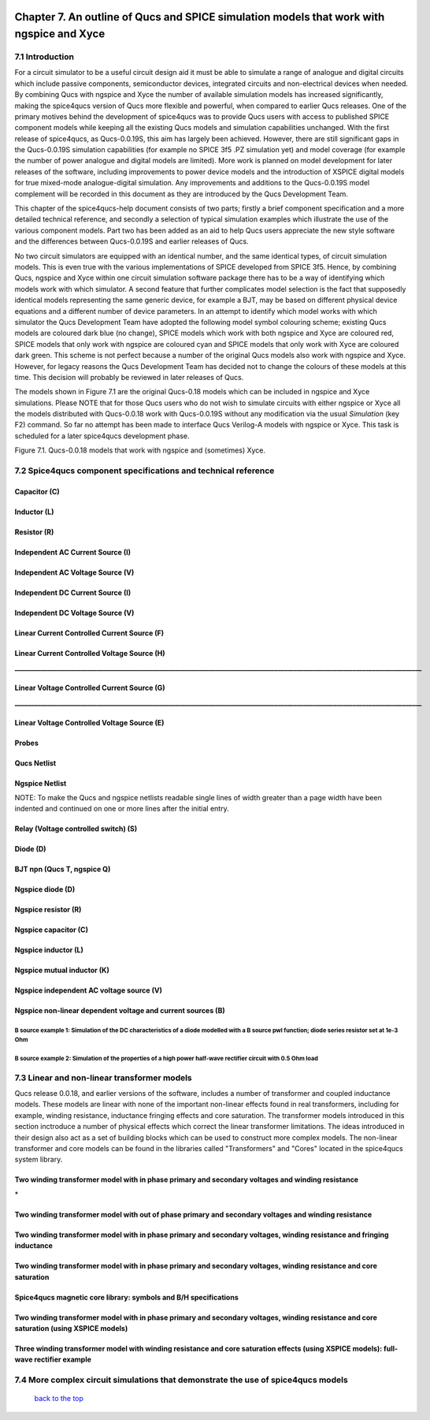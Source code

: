 |imageQ_EN|

------------------------------------------------------------------------------------------
Chapter 7. An outline of Qucs and SPICE simulation models that work with ngspice and Xyce
------------------------------------------------------------------------------------------

7.1 Introduction
~~~~~~~~~~~~~~~~~~
For a circuit simulator to be a useful circuit design aid it must be able to simulate
a range of analogue and digital circuits which include passive components, semiconductor devices, 
integrated circuits and non-electrical devices when needed. By combining Qucs with ngspice and Xyce 
the number of available simulation models has increased significantly, making the spice4qucs version 
of Qucs more flexible and powerful, when compared to earlier Qucs releases. 
One of the primary motives behind the development of spice4qucs was to provide Qucs
users with access to published SPICE component models while keeping all the existing Qucs models and simulation  
capabilities unchanged.  With the first release of spice4qucs, as Qucs-0.0.19S, this aim has largely
been achieved.  However, there are still significant gaps in the Qucs-0.0.19S simulation capabilities 
(for example no SPICE 3f5 .PZ simulation yet) and model coverage (for example the 
number of power analogue and digital models are limited). More work is planned on model development 
for later releases of the software, including improvements to power device models and the introduction of 
XSPICE digital models for true mixed-mode analogue-digital simulation. Any improvements and additions 
to the Qucs-0.0.19S model complement will be recorded in this document as they are introduced by the  
Qucs Development Team. 

This chapter of the spice4qucs-help document consists of two parts; firstly a brief component specification and 
a more detailed technical reference, and secondly a selection of typical simulation examples which illustrate the use of 
the various component models.  Part two has been added as an aid to help Qucs users appreciate 
the new style software and the differences between Qucs-0.0.19S and earlier releases of Qucs. 

No two circuit simulators are equipped with an identical number, and the same identical types, of circuit simulation models. 
This is even true with the various implementations of SPICE developed from SPICE 3f5. Hence, by combining Qucs, ngspice and 
Xyce within one 
circuit simulation software package there has to be a way of identifying which models work with which simulator. 
A second feature that further complicates model selection is the fact that supposedly identical models representing 
the same generic device, for example a BJT, may be based on different physical device equations and a different number 
of device parameters. In an attempt to identify which model works with which simulator the Qucs Development Team have 
adopted the following model symbol colouring scheme; existing Qucs models are coloured dark blue (no change), 
SPICE models which work with both ngspice and Xyce are coloured red, SPICE models 
that only work with ngspice are coloured cyan and SPICE models that only work with Xyce are coloured dark green.  This scheme
is not perfect because a number of the original Qucs models also work with ngspice and Xyce.  However, for legacy reasons the
Qucs Development Team has decided not to change the colours of these models at this time.  This decision will probably be 
reviewed in later releases of Qucs. 

The models shown in Figure 7.1 are the original Qucs-0.18 models which can be included in ngspice and Xyce simulations. Please
NOTE that for those Qucs users who do not wish to simulate circuits with either ngspice or Xyce all the models distributed with 
Qucs-0.0.18 work with Qucs-0.0.19S without any modification via the usual *Simulation* (key F2) command. So far no attempt 
has been
made to interface Qucs Verilog-A models with ngspice or Xyce. This task is scheduled for a later spice4qucs development phase. 

|image1_EN| 

Figure 7.1. Qucs-0.0.18 models that work with ngspice and (sometimes) Xyce.

7.2 Spice4qucs component specifications and technical reference
~~~~~~~~~~~~~~~~~~~~~~~~~~~~~~~~~~~~~~~~~~~~~~~~~~~~~~~~~~~~~~~~~~~~~~~~~~~~~~~~~~~~~~~~~~~

^^^^^^^^^^^^^^^^^^
**Capacitor (C)**
^^^^^^^^^^^^^^^^^^
|image3_EN|


^^^^^^^^^^^^^^^^^^
**Inductor (L)**
^^^^^^^^^^^^^^^^^^
|image4_EN|


^^^^^^^^^^^^^^^^^^
**Resistor (R)**
^^^^^^^^^^^^^^^^^^
|image2_EN|


^^^^^^^^^^^^^^^^^^^^^^^^^^^^^^^^^^^^^^^^^
**Independent AC Current Source (I)**
^^^^^^^^^^^^^^^^^^^^^^^^^^^^^^^^^^^^^^^^^
|image15_EN|


^^^^^^^^^^^^^^^^^^^^^^^^^^^^^^^^^^^^^^^^^
**Independent AC Voltage Source (V)**
^^^^^^^^^^^^^^^^^^^^^^^^^^^^^^^^^^^^^^^^^
|image13_EN|

^^^^^^^^^^^^^^^^^^^^^^^^^^^^^^^^^^^^^^^^^
**Independent DC Current Source (I)**
^^^^^^^^^^^^^^^^^^^^^^^^^^^^^^^^^^^^^^^^^
|image14_EN|


^^^^^^^^^^^^^^^^^^^^^^^^^^^^^^^^^^^^^^^^^
**Independent DC Voltage Source (V)**
^^^^^^^^^^^^^^^^^^^^^^^^^^^^^^^^^^^^^^^^^
|image5_EN|


^^^^^^^^^^^^^^^^^^^^^^^^^^^^^^^^^^^^^^^^^^^^^^^^^^
**Linear Current Controlled Current Source (F)**
^^^^^^^^^^^^^^^^^^^^^^^^^^^^^^^^^^^^^^^^^^^^^^^^^^
|image9_EN|

^^^^^^^^^^^^^^^^^^^^^^^^^^^^^^^^^^^^^^^^^^^^^^^^^^
**Linear Current Controlled Voltage Source (H)**
^^^^^^^^^^^^^^^^^^^^^^^^^^^^^^^^^^^^^^^^^^^^^^^^^^
|image8_EN|
**____________________________________________________________________________________________________________________________**

^^^^^^^^^^^^^^^^^^^^^^^^^^^^^^^^^^^^^^^^^^^^^^^^^^
**Linear Voltage Controlled Current Source (G)**
^^^^^^^^^^^^^^^^^^^^^^^^^^^^^^^^^^^^^^^^^^^^^^^^^^
|image6_EN|
**____________________________________________________________________________________________________________________________**

^^^^^^^^^^^^^^^^^^^^^^^^^^^^^^^^^^^^^^^^^^^^^^^^^^^
**Linear Voltage Controlled Voltage Source (E)**
^^^^^^^^^^^^^^^^^^^^^^^^^^^^^^^^^^^^^^^^^^^^^^^^^^^
|image7_EN|

^^^^^^^^^^^^^
**Probes**
^^^^^^^^^^^^^
|image10_EN|

^^^^^^^^^^^^^^^^^
**Qucs Netlist**
^^^^^^^^^^^^^^^^^
|image11_EN|

^^^^^^^^^^^^^^^^^^^^^^
**Ngspice Netlist**
^^^^^^^^^^^^^^^^^^^^^^
|image12_EN|

NOTE: To make the Qucs and ngspice netlists readable single lines of width greater than a page width have been
indented and continued on one or more lines after the initial entry. 

^^^^^^^^^^^^^^^^^^^^^^^^^^^^^^^^^^^^^^^^^^^^^^^^^^^^^^^^^^^^^^^^^^^^^^
**Relay (Voltage controlled switch) (S)**
^^^^^^^^^^^^^^^^^^^^^^^^^^^^^^^^^^^^^^^^^^^^^^^^^^^^^^^^^^^^^^^^^^^^^^
|image16_EN|


^^^^^^^^^^^^^^^^^^^^^^^^^^^^^^^^^^^^^^^^^^^^^^^^^^^^^^^^^^^^^^^^^^^^^^
**Diode (D)**
^^^^^^^^^^^^^^^^^^^^^^^^^^^^^^^^^^^^^^^^^^^^^^^^^^^^^^^^^^^^^^^^^^^^^^
|image17_EN|

^^^^^^^^^^^^^^^^^^^^^^^^^^^^^^^^^^^^^^^^^^^^^^^^^^^^^^^^^^^^^^^^^^^^^^
**BJT npn (Qucs T, ngspice Q)**
^^^^^^^^^^^^^^^^^^^^^^^^^^^^^^^^^^^^^^^^^^^^^^^^^^^^^^^^^^^^^^^^^^^^^^
|image18_EN|


^^^^^^^^^^^^^^^^^^^^^^^^^^^^^^^^^^^^^^^^^^^^^^^^^^^^^^^^^^^^^^^^^^^^^^
**Ngspice diode (D)**
^^^^^^^^^^^^^^^^^^^^^^^^^^^^^^^^^^^^^^^^^^^^^^^^^^^^^^^^^^^^^^^^^^^^^^
|image19_EN|



^^^^^^^^^^^^^^^^^^^^^^^^^^^^^^^^^^^^^^^^^^^^^^^^^^^^^^^^^^^^^^^^^^^^^^
**Ngspice resistor (R)**
^^^^^^^^^^^^^^^^^^^^^^^^^^^^^^^^^^^^^^^^^^^^^^^^^^^^^^^^^^^^^^^^^^^^^^
|image20_EN|

^^^^^^^^^^^^^^^^^^^^^^^^^^^^^^^^^^^^^^^^^^^^^^^^^^^^^^^^^^^^^^^^^^^^^^
**Ngspice capacitor (C)**
^^^^^^^^^^^^^^^^^^^^^^^^^^^^^^^^^^^^^^^^^^^^^^^^^^^^^^^^^^^^^^^^^^^^^^
|image21_EN|

^^^^^^^^^^^^^^^^^^^^^^^^^^^^^^^^^^^^^^^^^^^^^^^^^^^^^^^^^^^^^^^^^^^^^^
**Ngspice inductor (L)**
^^^^^^^^^^^^^^^^^^^^^^^^^^^^^^^^^^^^^^^^^^^^^^^^^^^^^^^^^^^^^^^^^^^^^^
|image22_EN|

^^^^^^^^^^^^^^^^^^^^^^^^^^^^^^^^^^^^^^^^^^^^^^^^^^^^^^^^^^^^^^^^^^^^^^
**Ngspice mutual inductor (K)**
^^^^^^^^^^^^^^^^^^^^^^^^^^^^^^^^^^^^^^^^^^^^^^^^^^^^^^^^^^^^^^^^^^^^^^
|image24_EN|


^^^^^^^^^^^^^^^^^^^^^^^^^^^^^^^^^^^^^^^^^^^^^^^^^^^^^^^^^^^^^^^^^^^^^^
**Ngspice independent AC voltage source (V)**
^^^^^^^^^^^^^^^^^^^^^^^^^^^^^^^^^^^^^^^^^^^^^^^^^^^^^^^^^^^^^^^^^^^^^^
|image23_EN|


^^^^^^^^^^^^^^^^^^^^^^^^^^^^^^^^^^^^^^^^^^^^^^^^^^^^^^^^^^^^^^^^^^^^^^
**Ngspice non-linear dependent voltage and current sources (B)**
^^^^^^^^^^^^^^^^^^^^^^^^^^^^^^^^^^^^^^^^^^^^^^^^^^^^^^^^^^^^^^^^^^^^^^
|image25_EN|

B source example 1: Simulation of the DC characteristics of a diode modelled with a B source pwl function; diode series resistor set at 1e-3 Ohm
^^^^^^^^^^^^^^^^^^^^^^^^^^^^^^^^^^^^^^^^^^^^^^^^^^^^^^^^^^^^^^^^^^^^^^^^^^^^^^^^^^^^^^^^^^^^^^^^^^^^^^^^^^^^^^^^^^^^^^^^^^^^^^^^^^^^^^^^^^^^^^^^^^^^

|image26_EN|


B source example 2: Simulation of the properties of a high power half-wave rectifier circuit with 0.5 Ohm load
^^^^^^^^^^^^^^^^^^^^^^^^^^^^^^^^^^^^^^^^^^^^^^^^^^^^^^^^^^^^^^^^^^^^^^^^^^^^^^^^^^^^^^^^^^^^^^^^^^^^^^^^^^^^^^^^^^^^^^^
|image27_EN|
|image28_EN|


7.3 Linear and non-linear transformer models
~~~~~~~~~~~~~~~~~~~~~~~~~~~~~~~~~~~~~~~~~~~~~~~
Qucs release 0.0.18, and earlier versions of the software, includes a number of transformer and coupled inductance models. These
models are linear with none of the important non-linear effects found in real transformers, including for example, winding resistance,
inductance fringing effects and core saturation. The transformer models introduced in this section inctroduce a number of physical effects which
correct the linear transformer limitations. The ideas introduced in their design also act as a set of 
building blocks which can be used to construct more complex models. The non-linear transformer and core models can be found in the 
libraries called "Transformers" and "Cores" located in the spice4qucs system library.

^^^^^^^^^^^^^^^^^^^^^^^^^^^^^^^^^^^^^^^^^^^^^^^^^^^^^^^^^^^^^^^^^^^^^^^^^^^^^^^^^^^^^^^^^^^^^^^^^^^^^^^^^^^^^^^
**Two winding transformer model with in phase primary and secondary voltages and winding resistance** 
^^^^^^^^^^^^^^^^^^^^^^^^^^^^^^^^^^^^^^^^^^^^^^^^^^^^^^^^^^^^^^^^^^^^^^^^^^^^^^^^^^^^^^^^^^^^^^^^^^^^^^^^^^^^^^^

|image29_EN|
*


^^^^^^^^^^^^^^^^^^^^^^^^^^^^^^^^^^^^^^^^^^^^^^^^^^^^^^^^^^^^^^^^^^^^^^^^^^^^^^^^^^^^^^^^^^^^^^^^^^^^^^^^^^^^^^^^^^^^^^^^^
**Two winding transformer model with out of phase primary and secondary voltages and winding resistance** 
^^^^^^^^^^^^^^^^^^^^^^^^^^^^^^^^^^^^^^^^^^^^^^^^^^^^^^^^^^^^^^^^^^^^^^^^^^^^^^^^^^^^^^^^^^^^^^^^^^^^^^^^^^^^^^^^^^^^^^^^^

|image30_EN|



^^^^^^^^^^^^^^^^^^^^^^^^^^^^^^^^^^^^^^^^^^^^^^^^^^^^^^^^^^^^^^^^^^^^^^^^^^^^^^^^^^^^^^^^^^^^^^^^^^^^^^^^^^^^^^^^^^^^^^^^^^^^
**Two winding transformer model with in phase primary and secondary voltages, winding resistance and fringing inductance**  
^^^^^^^^^^^^^^^^^^^^^^^^^^^^^^^^^^^^^^^^^^^^^^^^^^^^^^^^^^^^^^^^^^^^^^^^^^^^^^^^^^^^^^^^^^^^^^^^^^^^^^^^^^^^^^^^^^^^^^^^^^^^

|image31_EN|

^^^^^^^^^^^^^^^^^^^^^^^^^^^^^^^^^^^^^^^^^^^^^^^^^^^^^^^^^^^^^^^^^^^^^^^^^^^^^^^^^^^^^^^^^^^^^^^^^^^^^^^^^^^^^^^^^^^^^^^^^^^^
**Two winding transformer model with in phase primary and secondary voltages, winding resistance and core saturation**  
^^^^^^^^^^^^^^^^^^^^^^^^^^^^^^^^^^^^^^^^^^^^^^^^^^^^^^^^^^^^^^^^^^^^^^^^^^^^^^^^^^^^^^^^^^^^^^^^^^^^^^^^^^^^^^^^^^^^^^^^^^^^

|image36_EN|
|image37_EN|


^^^^^^^^^^^^^^^^^^^^^^^^^^^^^^^^^^^^^^^^^^^^^^^^^^^^^^^^^^^^^^^^^^^^^^^^^^^^^^^^^^^^^^^^^^^^^^^^^^^^^^^^^^^^^^^^^^^^^^^^^^^^
**Spice4qucs magnetic core library: symbols and B/H specifications**  
^^^^^^^^^^^^^^^^^^^^^^^^^^^^^^^^^^^^^^^^^^^^^^^^^^^^^^^^^^^^^^^^^^^^^^^^^^^^^^^^^^^^^^^^^^^^^^^^^^^^^^^^^^^^^^^^^^^^^^^^^^^^

|image38_EN|


^^^^^^^^^^^^^^^^^^^^^^^^^^^^^^^^^^^^^^^^^^^^^^^^^^^^^^^^^^^^^^^^^^^^^^^^^^^^^^^^^^^^^^^^^^^^^^^^^^^^^^^^^^^^^^^^^^^^^^^^^^^^^^^^^^^^^^^^^^^^^^^
**Two winding transformer model with in phase primary and secondary voltages, winding resistance and core saturation (using XSPICE models)**  
^^^^^^^^^^^^^^^^^^^^^^^^^^^^^^^^^^^^^^^^^^^^^^^^^^^^^^^^^^^^^^^^^^^^^^^^^^^^^^^^^^^^^^^^^^^^^^^^^^^^^^^^^^^^^^^^^^^^^^^^^^^^^^^^^^^^^^^^^^^^^^^

|image39_EN|
|image40_EN|

^^^^^^^^^^^^^^^^^^^^^^^^^^^^^^^^^^^^^^^^^^^^^^^^^^^^^^^^^^^^^^^^^^^^^^^^^^^^^^^^^^^^^^^^^^^^^^^^^^^^^^^^^^^^^^^^^^^^^^^^^^^^^^^^^^^^^^^^^^^
**Three winding transformer model with winding resistance and core saturation effects (using XSPICE models): full-wave rectifier example**  
^^^^^^^^^^^^^^^^^^^^^^^^^^^^^^^^^^^^^^^^^^^^^^^^^^^^^^^^^^^^^^^^^^^^^^^^^^^^^^^^^^^^^^^^^^^^^^^^^^^^^^^^^^^^^^^^^^^^^^^^^^^^^^^^^^^^^^^^^^^
|image35_EN|
|image32_EN|
|image33_EN|
|image34_EN|

7.4 More complex circuit simulations that demonstrate the use of spice4qucs models
~~~~~~~~~~~~~~~~~~~~~~~~~~~~~~~~~~~~~~~~~~~~~~~~~~~~~~~~~~~~~~~~~~~~~~~~~~~~~~~~~~~~~


   `back to the top <#top>`__

.. |imageQ_EN|  image:: _static/en/Qucs.png
.. |image1_EN|  image:: _static/en/chapter7/Fig71.png
.. |image2_EN|  image:: _static/en/chapter7/Resistor.png
.. |image3_EN|  image:: _static/en/chapter7/Capacitor.png
.. |image4_EN|  image:: _static/en/chapter7/Inductor.png
.. |image5_EN|  image:: _static/en/chapter7/DCVoltageSource.png 
.. |image6_EN|  image:: _static/en/chapter7/VCIS.png
.. |image7_EN|  image:: _static/en/chapter7/VCVS.png
.. |image8_EN|  image:: _static/en/chapter7/ICVS.png
.. |image9_EN|  image:: _static/en/chapter7/ICIS.png
.. |image10_EN| image:: _static/en/chapter7/Probes.png
.. |image11_EN| image:: _static/en/chapter7/Probesb.png
.. |image12_EN| image:: _static/en/chapter7/Probesc.png
.. |image13_EN| image:: _static/en/chapter7/ACVoltageSource.png
.. |image14_EN| image:: _static/en/chapter7/DCCurrentSource.png
.. |image15_EN| image:: _static/en/chapter7/ACCurrentSource.png
.. |image16_EN| image:: _static/en/chapter7/Relay.png
.. |image17_EN| image:: _static/en/chapter7/Diode.png
.. |image18_EN| image:: _static/en/chapter7/npn.png
.. |image19_EN| image:: _static/en/chapter7/ngspiceD.png
.. |image20_EN| image:: _static/en/chapter7/ngspiceR.png
.. |image21_EN| image:: _static/en/chapter7/ngspiceC.png
.. |image22_EN| image:: _static/en/chapter7/ngspiceL.png
.. |image23_EN| image:: _static/en/chapter7/ngspiceACVoltage.png
.. |image24_EN| image:: _static/en/chapter7/ngspiceM_inductors.png
.. |image25_EN| image:: _static/en/chapter7/ngspiceBSpec.png
.. |image26_EN| image:: _static/en/chapter7/PdiodeDC.png
.. |image27_EN| image:: _static/en/chapter7/PdiodeHWR.png
.. |image28_EN| image:: _static/en/chapter7/PdiodeHWRSPICE.png
.. |image29_EN| image:: _static/en/chapter7/TranFig1.png
.. |image30_EN| image:: _static/en/chapter7/TranFig72.png
.. |image31_EN| image:: _static/en/chapter7/TranFig73.png
.. |image36_EN| image:: _static/en/chapter7/TranFig74a.png
.. |image37_EN| image:: _static/en/chapter7/TranFig74b.png
.. |image39_EN| image:: _static/en/chapter7/TranFig76a.png
.. |image40_EN| image:: _static/en/chapter7/TranFig76.png
.. |image38_EN| image:: _static/en/chapter7/TranFig75.png
.. |image32_EN| image:: _static/en/chapter7/TranFig78a.png
.. |image33_EN| image:: _static/en/chapter7/TranFig78b.png
.. |image34_EN| image:: _static/en/chapter7/TranFig78c.png
.. |image35_EN| image:: _static/en/chapter7/TranFig78.png

